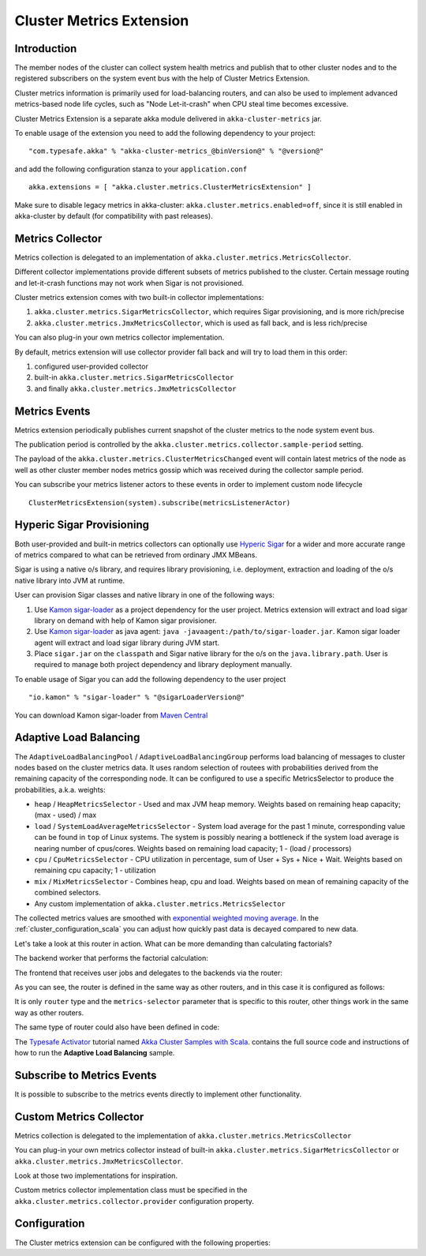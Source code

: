 
.. _cluster_metrics_scala:

Cluster Metrics Extension
=========================

Introduction
------------

The member nodes of the cluster can collect system health metrics and publish that to other cluster nodes
and to the registered subscribers on the system event bus with the help of Cluster Metrics Extension.

Cluster metrics information is primarily used for load-balancing routers,
and can also be used to implement advanced metrics-based node life cycles,
such as "Node Let-it-crash" when CPU steal time becomes excessive.

Cluster Metrics Extension is a separate akka module delivered in ``akka-cluster-metrics`` jar. 

To enable usage of the extension you need to add the following dependency to your project: 
::

  "com.typesafe.akka" % "akka-cluster-metrics_@binVersion@" % "@version@"

and add the following configuration stanza to your ``application.conf``
::

   akka.extensions = [ "akka.cluster.metrics.ClusterMetricsExtension" ]

Make sure to disable legacy metrics in akka-cluster: ``akka.cluster.metrics.enabled=off``,
since it is still enabled in akka-cluster by default (for compatibility with past releases).

Metrics Collector
-----------------

Metrics collection is delegated to an implementation of ``akka.cluster.metrics.MetricsCollector``.

Different collector implementations provide different subsets of metrics published to the cluster.
Certain message routing and let-it-crash functions may not work when Sigar is not provisioned.

Cluster metrics extension comes with two built-in collector implementations:

#. ``akka.cluster.metrics.SigarMetricsCollector``, which requires Sigar provisioning, and is more rich/precise 
#. ``akka.cluster.metrics.JmxMetricsCollector``, which is used as fall back, and is less rich/precise

You can also plug-in your own metrics collector implementation.

By default, metrics extension will use collector provider fall back and will try to load them in this order: 

#. configured user-provided collector
#. built-in ``akka.cluster.metrics.SigarMetricsCollector`` 
#. and finally ``akka.cluster.metrics.JmxMetricsCollector``

Metrics Events
--------------

Metrics extension periodically publishes current snapshot of the cluster metrics to the node system event bus.

The publication period is controlled by the ``akka.cluster.metrics.collector.sample-period`` setting.

The payload of the ``akka.cluster.metrics.ClusterMetricsChanged`` event will contain
latest metrics of the node as well as other cluster member nodes metrics gossip
which was received during the collector sample period.

You can subscribe your metrics listener actors to these events in order to implement custom node lifecycle
::

    ClusterMetricsExtension(system).subscribe(metricsListenerActor) 

Hyperic Sigar Provisioning
--------------------------

Both user-provided and built-in metrics collectors can optionally use `Hyperic Sigar <http://www.hyperic.com/products/sigar>`_
for a wider and more accurate range of metrics compared to what can be retrieved from ordinary JMX MBeans.

Sigar is using a native o/s library, and requires library provisioning, i.e. 
deployment, extraction and loading of the o/s native library into JVM at runtime. 

User can provision Sigar classes and native library in one of the following ways:

#. Use `Kamon sigar-loader <https://github.com/kamon-io/sigar-loader>`_ as a project dependency for the user project.
   Metrics extension will extract and load sigar library on demand with help of Kamon sigar provisioner.
#. Use `Kamon sigar-loader <https://github.com/kamon-io/sigar-loader>`_ as java agent: ``java -javaagent:/path/to/sigar-loader.jar``.
   Kamon sigar loader agent will extract and load sigar library during JVM start.
#. Place ``sigar.jar`` on the ``classpath`` and Sigar native library for the o/s on the ``java.library.path``.
   User is required to manage both project dependency and library deployment manually.
 
To enable usage of Sigar you can add the following dependency to the user project  
::

  "io.kamon" % "sigar-loader" % "@sigarLoaderVersion@"

You can download Kamon sigar-loader from `Maven Central <http://search.maven.org/#search%7Cga%7C1%7Csigar-loader>`_


Adaptive Load Balancing
-----------------------

The ``AdaptiveLoadBalancingPool`` / ``AdaptiveLoadBalancingGroup`` performs load balancing of messages to cluster nodes based on the cluster metrics data.
It uses random selection of routees with probabilities derived from the remaining capacity of the corresponding node.
It can be configured to use a specific MetricsSelector to produce the probabilities, a.k.a. weights:

* ``heap`` / ``HeapMetricsSelector`` - Used and max JVM heap memory. Weights based on remaining heap capacity; (max - used) / max
* ``load`` / ``SystemLoadAverageMetricsSelector`` - System load average for the past 1 minute, corresponding value can be found in ``top`` of Linux systems. The system is possibly nearing a bottleneck if the system load average is nearing number of cpus/cores. Weights based on remaining load capacity; 1 - (load / processors) 
* ``cpu`` / ``CpuMetricsSelector`` - CPU utilization in percentage, sum of User + Sys + Nice + Wait. Weights based on remaining cpu capacity; 1 - utilization
* ``mix`` / ``MixMetricsSelector`` - Combines heap, cpu and load. Weights based on mean of remaining capacity of the combined selectors.
* Any custom implementation of ``akka.cluster.metrics.MetricsSelector``

The collected metrics values are smoothed with `exponential weighted moving average <http://en.wikipedia.org/wiki/Moving_average#Exponential_moving_average>`_. In the :ref:`cluster_configuration_scala` you can adjust how quickly past data is decayed compared to new data.

Let's take a look at this router in action. What can be more demanding than calculating factorials?

The backend worker that performs the factorial calculation:

.. includecode:: ../../../akka-samples/akka-sample-cluster-scala/src/main/scala/sample/cluster/factorial/FactorialBackend.scala#backend

The frontend that receives user jobs and delegates to the backends via the router:

.. includecode:: ../../../akka-samples/akka-sample-cluster-scala/src/main/scala/sample/cluster/factorial/FactorialFrontend.scala#frontend


As you can see, the router is defined in the same way as other routers, and in this case it is configured as follows:

.. includecode:: ../../../akka-samples/akka-sample-cluster-scala/src/main/resources/factorial.conf#adaptive-router

It is only ``router`` type and the ``metrics-selector`` parameter that is specific to this router, 
other things work in the same way as other routers.

The same type of router could also have been defined in code:

.. includecode:: ../../../akka-samples/akka-sample-cluster-scala/src/main/scala/sample/cluster/factorial/Extra.scala#router-lookup-in-code

.. includecode:: ../../../akka-samples/akka-sample-cluster-scala/src/main/scala/sample/cluster/factorial/Extra.scala#router-deploy-in-code

The `Typesafe Activator <http://www.typesafe.com/platform/getstarted>`_ tutorial named 
`Akka Cluster Samples with Scala <http://www.typesafe.com/activator/template/akka-sample-cluster-scala>`_.
contains the full source code and instructions of how to run the **Adaptive Load Balancing** sample.

Subscribe to Metrics Events
---------------------------

It is possible to subscribe to the metrics events directly to implement other functionality.

.. includecode:: ../../../akka-samples/akka-sample-cluster-scala/src/main/scala/sample/cluster/factorial/MetricsListener.scala#metrics-listener

Custom Metrics Collector
------------------------

Metrics collection is delegated to the implementation of ``akka.cluster.metrics.MetricsCollector``

You can plug-in your own metrics collector instead of built-in
``akka.cluster.metrics.SigarMetricsCollector`` or ``akka.cluster.metrics.JmxMetricsCollector``. 

Look at those two implementations for inspiration. 

Custom metrics collector implementation class must be specified in the 
``akka.cluster.metrics.collector.provider`` configuration property.

Configuration
-------------

The Cluster metrics extension can be configured with the following properties:

.. includecode:: ../../../akka-cluster-metrics/src/main/resources/reference.conf
